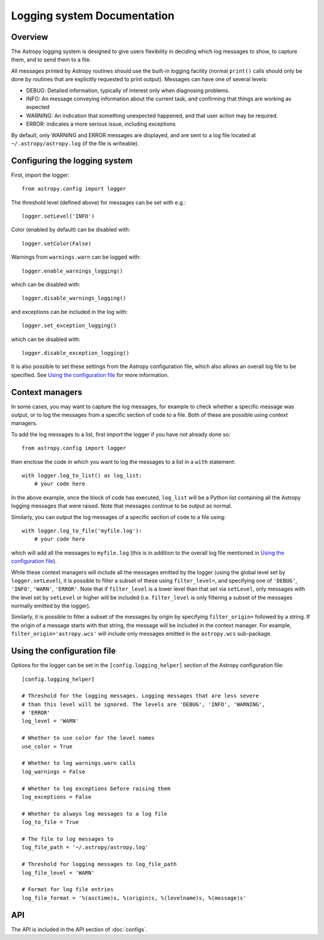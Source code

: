 Logging system Documentation
============================

Overview
--------

The Astropy logging system is designed to give users flexibility in deciding
which log messages to show, to capture them, and to send them to a file.

All messages printed by Astropy routines should use the built-in logging
facility (normal ``print()`` calls should only be done by routines that are
explicitly requested to print output). Messages can have one of several
levels:

* DEBUG: Detailed information, typically of interest only when diagnosing
  problems.

* INFO: An message conveying information about the current task, and
  confirming that things are working as expected

* WARNING: An indication that something unexpected happened, and that user
  action may be required.

* ERROR: indicates a more serious issue, including exceptions

By default, only WARNING and ERROR messages are displayed, and are sent to a
log file located at ``~/.astropy/astropy.log`` (if the file is writeable).

Configuring the logging system
------------------------------

First, import the logger::

    from astropy.config import logger

The threshold level (defined above) for messages can be set with e.g.::

    logger.setLevel('INFO')

Color (enabled by default) can be disabled with::

    logger.setColor(False)

Warnings from ``warnings.warn`` can be logged with::

    logger.enable_warnings_logging()

which can be disabled with::

    logger.disable_warnings_logging()

and exceptions can be included in the log with::

    logger.set_exception_logging()

which can be disabled with::

    logger.disable_exception_logging()

It is also possible to set these settings from the Astropy configuration file,
which also allows an overall log file to be specified. See
`Using the configuration file`_ for more information.

Context managers
----------------

In some cases, you may want to capture the log messages, for example to check
whether a specific message was output, or to log the messages from a specific
section of code to a file. Both of these are possible using context managers.

To add the log messages to a list, first import the logger if you have not
already done so::

    from astropy.config import logger

then enclose the code in which you want to log the messages to a list in a
``with`` statement::

    with logger.log_to_list() as log_list:
        # your code here

In the above example, once the block of code has executed, ``log_list`` will
be a Python list containing all the Astropy logging messages that were raised.
Note that messages continue to be output as normal.

Similarly, you can output the log messages of a specific section of code to a
file using::

    with logger.log_to_file('myfile.log'):
        # your code here

which will add all the messages to ``myfile.log`` (this is in addition to the
overall log file mentioned in `Using the configuration file`_).

While these context managers will include all the messages emitted by the
logger (using the global level set by ``logger.setLevel``), it is possible to
filter a subset of these using ``filter_level=``, and specifying one of
``'DEBUG'``, ``'INFO'``, ``'WARN'``, ``'ERROR'``. Note that if
``filter_level`` is a lower level than that set via ``setLevel``, only
messages with the level set by ``setLevel`` or higher will be included (i.e.
``filter_level`` is only filtering a subset of the messages normally emitted
by the logger).

Similarly, it is possible to filter a subset of the messages by origin by
specifying ``filter_origin=`` followed by a string. If the origin of a message
starts with that string, the message will be included in the context manager.
For example, ``filter_origin='astropy.wcs'`` will include only messages
emitted in the ``astropy.wcs`` sub-package.

Using the configuration file
----------------------------

Options for the logger can be set in the ``[config.logging_helper]`` section
of the Astropy configuration file::

    [config.logging_helper]

    # Threshold for the logging messages. Logging messages that are less severe
    # than this level will be ignored. The levels are 'DEBUG', 'INFO', 'WARNING',
    # 'ERROR'
    log_level = 'WARN'

    # Whether to use color for the level names
    use_color = True

    # Whether to log warnings.warn calls
    log_warnings = False

    # Whether to log exceptions before raising them
    log_exceptions = False

    # Whether to always log messages to a log file
    log_to_file = True

    # The file to log messages to
    log_file_path = '~/.astropy/astropy.log'

    # Threshold for logging messages to log_file_path
    log_file_level = 'WARN'

    # Format for log file entries
    log_file_format = '%(asctime)s, %(origin)s, %(levelname)s, %(message)s'

API
---

The API is included in the API section of :doc:`configs`.